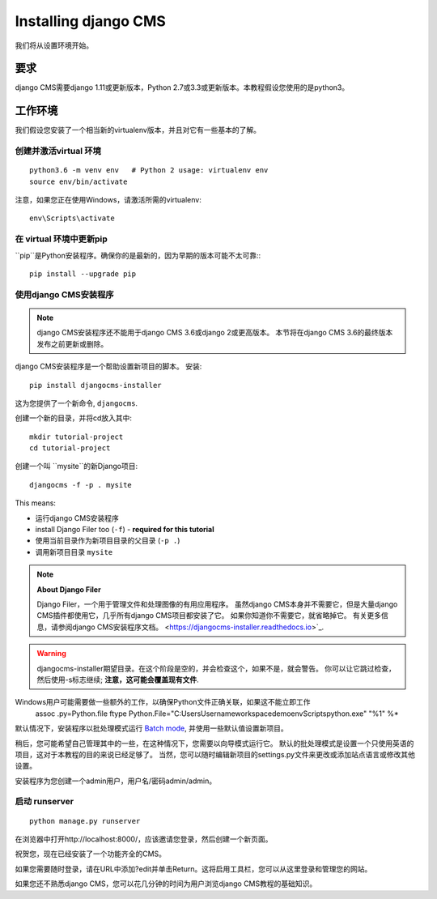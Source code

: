 .. _install-django-cms-tutorial:

#####################
Installing django CMS
#####################

我们将从设置环境开始。

************
要求
************

django CMS需要django 1.11或更新版本，Python 2.7或3.3或更新版本。本教程假设您使用的是python3。

************************
工作环境
************************

我们假设您安装了一个相当新的virtualenv版本，并且对它有一些基本的了解。


创建并激活virtual 环境
=========================================

::

    python3.6 -m venv env   # Python 2 usage: virtualenv env
    source env/bin/activate

注意，如果您正在使用Windows，请激活所需的virtualenv::

    env\Scripts\activate


在 virtual 环境中更新pip
=========================================

``pip``是Python安装程序。确保你的是最新的，因为早期的版本可能不太可靠:::

	pip install --upgrade pip


使用django CMS安装程序
============================

..  note::

    django CMS安装程序还不能用于django CMS 3.6或django 2或更高版本。
    本节将在django CMS 3.6的最终版本发布之前更新或删除。

django CMS安装程序是一个帮助设置新项目的脚本。
安装::

    pip install djangocms-installer

这为您提供了一个新命令, ``djangocms``.

创建一个新的目录，并将cd放入其中::

    mkdir tutorial-project
    cd tutorial-project

创建一个叫 ``mysite``的新Django项目::

    djangocms -f -p . mysite

This means:

* 运行django CMS安装程序
* install Django Filer too (``-f``) - **required for this tutorial**
* 使用当前目录作为新项目目录的父目录 (``-p .``)
* 调用新项目目录 ``mysite``

.. note:: **About Django Filer**

   Django Filer，一个用于管理文件和处理图像的有用应用程序。
   虽然django CMS本身并不需要它，但是大量django CMS插件都使用它，几乎所有django CMS项目都安装了它。
   如果你知道你不需要它，就省略掉它。
   有关更多信息，请参阅django CMS安装程序文档。 <https://djangocms-installer.readthedocs.io>`_.


.. warning::
   djangocms-installer期望目录。在这个阶段是空的，并会检查这个，如果不是，就会警告。
   你可以让它跳过检查，然后使用-s标志继续; 
   **注意，这可能会覆盖现有文件**.


Windows用户可能需要做一些额外的工作，以确保Python文件正确关联，如果这不能立即工作
    assoc .py=Python.file
    ftype Python.File="C:\Users\Username\workspace\demo\env\Scripts\python.exe" "%1" %*

默认情况下，安装程序以批处理模式运行 `Batch mode
<https://djangocms-installer.readthedocs.io/en/latest/usage.html#batch-mode-default>`_, 
并使用一些默认值设置新项目。

稍后，您可能希望自己管理其中的一些，在这种情况下，您需要以向导模式运行它。
默认的批处理模式是设置一个只使用英语的项目，这对于本教程的目的来说已经足够了。
当然，您可以随时编辑新项目的settings.py文件来更改或添加站点语言或修改其他设置。

安装程序为您创建一个admin用户，用户名/密码admin/admin。


启动 runserver
======================

::

    python manage.py runserver

在浏览器中打开http://localhost:8000/，应该邀请您登录，然后创建一个新页面。

.. image:: /introduction/images/welcome.png
   :alt: a django CMS home page
   :width: 400
   :align: center

祝贺您，现在已经安装了一个功能齐全的CMS。

如果您需要随时登录，请在URL中添加?edit并单击Return。这将启用工具栏，您可以从这里登录和管理您的网站。

如果您还不熟悉django CMS，您可以花几分钟的时间为用户浏览django CMS教程的基础知识。
